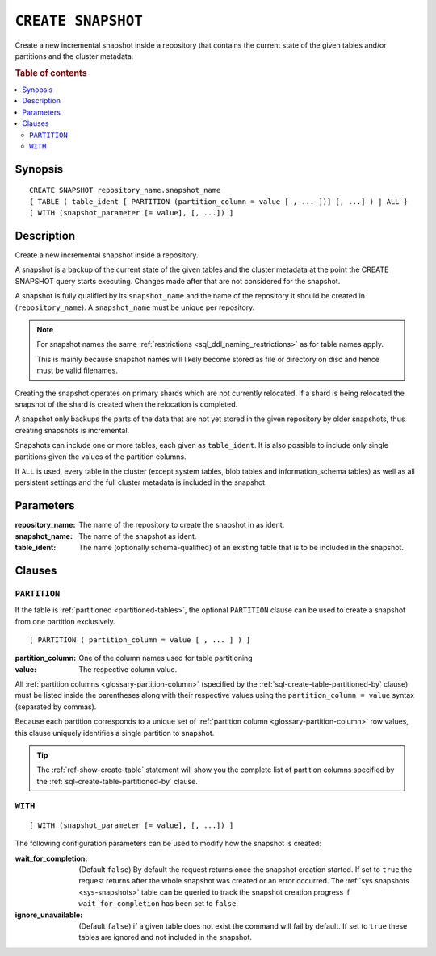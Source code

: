 .. highlight:: psql

.. _sql-create-snapshot:

===================
``CREATE SNAPSHOT``
===================

Create a new incremental snapshot inside a repository that contains the current
state of the given tables and/or partitions and the cluster metadata.

.. rubric:: Table of contents

.. contents::
   :local:


.. _sql-create-snapshot-synopsis:

Synopsis
========

::

    CREATE SNAPSHOT repository_name.snapshot_name
    { TABLE ( table_ident [ PARTITION (partition_column = value [ , ... ])] [, ...] ) | ALL }
    [ WITH (snapshot_parameter [= value], [, ...]) ]


.. _sql-create-snapshot-description:

Description
===========

Create a new incremental snapshot inside a repository.

A snapshot is a backup of the current state of the given tables and the cluster
metadata at the point the CREATE SNAPSHOT query starts executing. Changes made
after that are not considered for the snapshot.

A snapshot is fully qualified by its ``snapshot_name`` and the name of the
repository it should be created in (``repository_name``). A ``snapshot_name``
must be unique per repository.

.. NOTE::

   For snapshot names the same :ref:`restrictions
   <sql_ddl_naming_restrictions>` as for table names apply.

   This is mainly because snapshot names will likely become stored as file or
   directory on disc and hence must be valid filenames.

Creating the snapshot operates on primary shards which are not currently
relocated. If a shard is being relocated the snapshot of the shard is created
when the relocation is completed.

A snapshot only backups the parts of the data that are not yet stored in the
given repository by older snapshots, thus creating snapshots is incremental.

Snapshots can include one or more tables, each given as ``table_ident``. It is
also possible to include only single partitions given the values of the
partition columns.

If ``ALL`` is used, every table in the cluster (except system tables, blob
tables and information_schema tables) as well as all persistent settings and
the full cluster metadata is included in the snapshot.


.. _sql-create-snapshot-parameters:

Parameters
==========

:repository_name:
  The name of the repository to create the snapshot in as ident.

:snapshot_name:
  The name of the snapshot as ident.

:table_ident:
  The name (optionally schema-qualified) of an existing table that is to
  be included in the snapshot.


.. _sql-create-snapshot-clauses:

Clauses
=======


.. _sql-create-snapshot-partition:

``PARTITION``
-------------

.. EDITORIAL NOTE
   ##############

   Multiple files (in this directory) use the same standard text for
   documenting the ``PARTITION`` clause. (Minor verb changes are made to
   accomodate the specifics of the parent statement.)

   For consistency, if you make changes here, please be sure to make a
   corresponding change to the other files.

If the table is :ref:`partitioned <partitioned-tables>`, the optional
``PARTITION`` clause can be used to create a snapshot from one partition
exclusively.

::

    [ PARTITION ( partition_column = value [ , ... ] ) ]

:partition_column:
  One of the column names used for table partitioning

:value:
  The respective column value.

All :ref:`partition columns <glossary-partition-column>` (specified by the
:ref:`sql-create-table-partitioned-by` clause) must be listed inside the
parentheses along with their respective values using the ``partition_column =
value`` syntax (separated by commas).

Because each partition corresponds to a unique set of :ref:`partition column
<glossary-partition-column>` row values, this clause uniquely identifies a
single partition to snapshot.

.. TIP::

    The :ref:`ref-show-create-table` statement will show you the complete list
    of partition columns specified by the
    :ref:`sql-create-table-partitioned-by` clause.


.. _sql-create-snapshot-with:

``WITH``
--------

::

    [ WITH (snapshot_parameter [= value], [, ...]) ]

The following configuration parameters can be used to modify how the snapshot
is created:

:wait_for_completion:
  (Default ``false``) By default the request returns once the snapshot
  creation started. If set to ``true`` the request returns after the
  whole snapshot was created or an error occurred. The
  :ref:`sys.snapshots <sys-snapshots>` table can be queried to track the
  snapshot creation progress if ``wait_for_completion`` has been set to
  ``false``.

:ignore_unavailable:
  (Default ``false``) if a given table does not exist the command will
  fail by default. If set to ``true`` these tables are ignored and not
  included in the snapshot.
